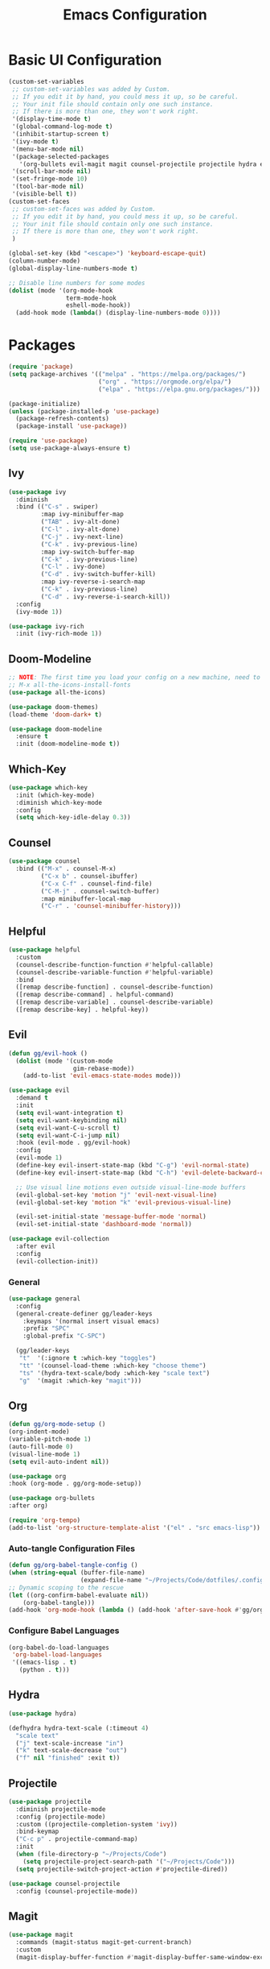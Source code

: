 #+TITLE: Emacs Configuration
#+PROPERTY: header-args:emacs-lisp :tangle ./.config/init.el

* Basic UI Configuration
#+begin_src emacs-lisp
  (custom-set-variables
   ;; custom-set-variables was added by Custom.
   ;; If you edit it by hand, you could mess it up, so be careful.
   ;; Your init file should contain only one such instance.
   ;; If there is more than one, they won't work right.
   '(display-time-mode t)
   '(global-command-log-mode t)
   '(inhibit-startup-screen t)
   '(ivy-mode t)
   '(menu-bar-mode nil)
   '(package-selected-packages
     '(org-bullets evil-magit magit counsel-projectile projectile hydra evil-collection evil general doom-themes helpful ivy-rich which-key rainbow-delimiters doom-modeline counsel ivy use-package exwm))
   '(scroll-bar-mode nil)
   '(set-fringe-mode 10)
   '(tool-bar-mode nil)
   '(visible-bell t))
  (custom-set-faces
   ;; custom-set-faces was added by Custom.
   ;; If you edit it by hand, you could mess it up, so be careful.
   ;; Your init file should contain only one such instance.
   ;; If there is more than one, they won't work right.
   )

  (global-set-key (kbd "<escape>") 'keyboard-escape-quit)
  (column-number-mode)
  (global-display-line-numbers-mode t)

  ;; Disable line numbers for some modes
  (dolist (mode '(org-mode-hook
                  term-mode-hook
                  eshell-mode-hook))
    (add-hook mode (lambda() (display-line-numbers-mode 0))))

#+end_src

* Packages
#+begin_src emacs-lisp
  (require 'package)
  (setq package-archives '(("melpa" . "https://melpa.org/packages/")
                           ("org" . "https://orgmode.org/elpa/")
                           ("elpa" . "https://elpa.gnu.org/packages/")))

  (package-initialize)
  (unless (package-installed-p 'use-package)
    (package-refresh-contents)
    (package-install 'use-package))

  (require 'use-package)
  (setq use-package-always-ensure t)

#+end_src

** Ivy
#+begin_src emacs-lisp
  (use-package ivy
    :diminish
    :bind (("C-s" . swiper)
           :map ivy-minibuffer-map
           ("TAB" . ivy-alt-done)
           ("C-l" . ivy-alt-done)
           ("C-j" . ivy-next-line)
           ("C-k" . ivy-previous-line)
           :map ivy-switch-buffer-map
           ("C-k" . ivy-previous-line)
           ("C-l" . ivy-done)
           ("C-d" . ivy-switch-buffer-kill)
           :map ivy-reverse-i-search-map
           ("C-k" . ivy-previous-line)
           ("C-d" . ivy-reverse-i-search-kill))
    :config
    (ivy-mode 1))

  (use-package ivy-rich
    :init (ivy-rich-mode 1))

#+end_src

** Doom-Modeline
#+begin_src emacs-lisp
  ;; NOTE: The first time you load your config on a new machine, need to run following:
  ;; M-x all-the-icons-install-fonts
  (use-package all-the-icons)

  (use-package doom-themes)
  (load-theme 'doom-dark+ t)

  (use-package doom-modeline
    :ensure t
    :init (doom-modeline-mode t))

#+end_src

** Which-Key
#+begin_src emacs-lisp
  (use-package which-key
    :init (which-key-mode)
    :diminish which-key-mode
    :config
    (setq which-key-idle-delay 0.3))

#+end_src

** Counsel
#+begin_src emacs-lisp
  (use-package counsel
    :bind (("M-x" . counsel-M-x)
           ("C-x b" . counsel-ibuffer)
           ("C-x C-f" . counsel-find-file)
           ("C-M-j" . counsel-switch-buffer)
           :map minibuffer-local-map
           ("C-r" . 'counsel-minibuffer-history)))

#+end_src

** Helpful
#+begin_src emacs-lisp
  (use-package helpful
    :custom
    (counsel-describe-function-function #'helpful-callable)
    (counsel-describe-variable-function #'helpful-variable)
    :bind
    ([remap describe-function] . counsel-describe-function)
    ([remap describe-command] . helpful-command)
    ([remap describe-variable] . counsel-describe-variable)
    ([remap describe-key] . helpful-key))

#+end_src

** Evil
#+begin_src emacs-lisp
  (defun gg/evil-hook ()
    (dolist (mode '(custom-mode
                    gim-rebase-mode))
      (add-to-list 'evil-emacs-state-modes mode)))

  (use-package evil
    :demand t
    :init
    (setq evil-want-integration t)
    (setq evil-want-keybinding nil)
    (setq evil-want-C-u-scroll t)
    (setq evil-want-C-i-jump nil)
    :hook (evil-mode . gg/evil-hook)
    :config
    (evil-mode 1)
    (define-key evil-insert-state-map (kbd "C-g") 'evil-normal-state)
    (define-key evil-insert-state-map (kbd "C-h") 'evil-delete-backward-char-and-join)

    ;; Use visual line motions even outside visual-line-mode buffers
    (evil-global-set-key 'motion "j" 'evil-next-visual-line)
    (evil-global-set-key 'motion "k" 'evil-previous-visual-line)

    (evil-set-initial-state 'message-buffer-mode 'normal)
    (evil-set-initial-state 'dashboard-mode 'normal))

  (use-package evil-collection
    :after evil
    :config
    (evil-collection-init))

#+end_src

*** General
#+begin_src emacs-lisp
    (use-package general
      :config
      (general-create-definer gg/leader-keys
        :keymaps '(normal insert visual emacs)
        :prefix "SPC"
        :global-prefix "C-SPC")

      (gg/leader-keys
       "t"  '(:ignore t :which-key "toggles")
       "tt" '(counsel-load-theme :which-key "choose theme")
       "ts" '(hydra-text-scale/body :which-key "scale text")
       "g"  '(magit :which-key "magit")))

#+end_src
** Org
#+begin_src emacs-lisp
  (defun gg/org-mode-setup ()
  (org-indent-mode)
  (variable-pitch-mode 1)
  (auto-fill-mode 0)
  (visual-line-mode 1)
  (setq evil-auto-indent nil))

  (use-package org
  :hook (org-mode . gg/org-mode-setup))

  (use-package org-bullets
  :after org)

  (require 'org-tempo)
  (add-to-list 'org-structure-template-alist '("el" . "src emacs-lisp"))
#+end_src

*** Auto-tangle Configuration Files
#+begin_src emacs-lisp
  (defun gg/org-babel-tangle-config ()
  (when (string-equal (buffer-file-name)
                      (expand-file-name "~/Projects/Code/dotfiles/.config/emacs-config.org"))
  ;; Dynamic scoping to the rescue
  (let ((org-confirm-babel-evaluate nil))
      (org-babel-tangle)))
  (add-hook 'org-mode-hook (lambda () (add-hook 'after-save-hook #'gg/org-babel-tangle-config))))

#+end_src

*** Configure Babel Languages
#+begin_src emacs-lisp
  (org-babel-do-load-languages
   'org-babel-load-languages
   '((emacs-lisp . t)
     (python . t)))
#+end_src

** Hydra
#+begin_src emacs-lisp
  (use-package hydra)

  (defhydra hydra-text-scale (:timeout 4)
    "scale text"
    ("j" text-scale-increase "in")
    ("k" text-scale-decrease "out")
    ("f" nil "finished" :exit t))

#+end_src

** Projectile
#+begin_src emacs-lisp
  (use-package projectile
    :diminish projectile-mode
    :config (projectile-mode)
    :custom ((projectile-completion-system 'ivy))
    :bind-keymap
    ("C-c p" . projectile-command-map)
    :init
    (when (file-directory-p "~/Projects/Code")
      (setq projectile-project-search-path '("~/Projects/Code")))
    (setq projectile-switch-project-action #'projectile-dired))

  (use-package counsel-projectile
    :config (counsel-projectile-mode))

#+end_src

** Magit
#+begin_src emacs-lisp
  (use-package magit
    :commands (magit-status magit-get-current-branch)
    :custom
    (magit-display-buffer-function #'magit-display-buffer-same-window-except-diff-v1))

#+end_src

** Rainbow-Delimiters
#+begin_src emacs-lisp
  (use-package rainbow-delimiters
    :hook (prog-mode . rainbow-delimiters-mode))
#+end_src

** File Management
#+begin_src emacs-lisp
      (use-package dired
        :ensure nil
        :commands (dired dired-jump)
        :bind (("C-x C-j" . dired-jump))
        :custom  ((dired-listing-switches "-agho --group-directories-first"))
        :config
        (evil-collection-define-key 'normal 'dired-mode-map
          "h" 'dired-single-up-directory
          "l" 'dired-single-buffer))

    (use-package dired-single)
    (use-package all-the-icons-dired
      :hook (dired-mode . all-the-icons-dired-mode))

#+end_src

* Window Management

** EXWM
#+begin_src emacs-lisp
  (defun gg/exwm-update-class ()
    (exwm-workspace-rename-buffer exwm-class-name))

  (use-package exwm
    :config
    ;; Sets default number of workspaces
    (setq exwm-workspace-number 5)

    ;; When window "class" updates, use it to set the buffer name
    (add-hook 'exwm-update-class-hook #'gg/exwm-update-class)

    ;; These keys shoudl always pass through to Emacs
    (setq exwm-input-prefix-keys
          '(?\C-x
            ?\C-u
            ?\C-h
            ?\M-x
            ?\M-`
            ?\M-&
            ?\M-:
            ?\C-M-j
            ?\C-\ )) ;; Ctrl Space

    ;; Ctrl+Q will enable the next key to be sent directly
    (define-key exwm-mode-map [?\C-q] 'exwm-input-send-next-key)

    ;; Global Key Bindings
    (setq exwm-input-global-keys
          `(
            ;; Reset to line-mode (C-c C-k switches to char-mode)
            ([?\s-r] . exwm-reset)

            ;; Move between windows
            ([?\s-h] . winmove-left)
            ([?\s-l] . winmove-right)
            ([?\s-k] . winmove-up)
            ([?\s-j] . winmove-down)

            ;; Launch applications via shell command
            ([?\s-&] . (lambda (command)
                         (interactive (list (read-shell-command "$ ")))
                         (start-process-shell-command command nil command)))

            ;; Switch workspace
            ([?\s-w] . exwm-workspace-switch)
            ([?\s-`] . (lambda () (interactive)
                         (exwm-workspace-switch-create 0)))

            ;; 's-N switch to certain workspace via numbers
            ,@(mapcar (lambda (i)
                        `(,(kbd (format "s-%d" i)) .
                          (lambda ()
                          (interactive)
                          (exwm-workspace-switch-create ,i))))
                      (number-sequence 0 9))))
    (exwm-enable))
#+end_src

*** LightDM
#+begin_src sh :tangle ~/.emacs.d/exwm/start-exwm.sh

  #!/bin/sh

  exec dbus-launch --exit-with-session emacs -mm --debug-init
#+end_src

#+begin_src sh :tangle ~/.emacs.d/exwm/exwm.desktop

  [Desktop Entry]
  Name=exwm
  Comment=Emacs Windows Manager
  Exec=sh /home/ggandy/.emacs.d/exwm/start-exwm.sh
  TryExec=sh
  Type=Application
#+end_src
